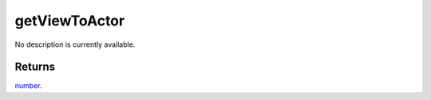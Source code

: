 getViewToActor
====================================================================================================

No description is currently available.

Returns
----------------------------------------------------------------------------------------------------

`number`_.

.. _`number`: ../../../lua/type/number.html
